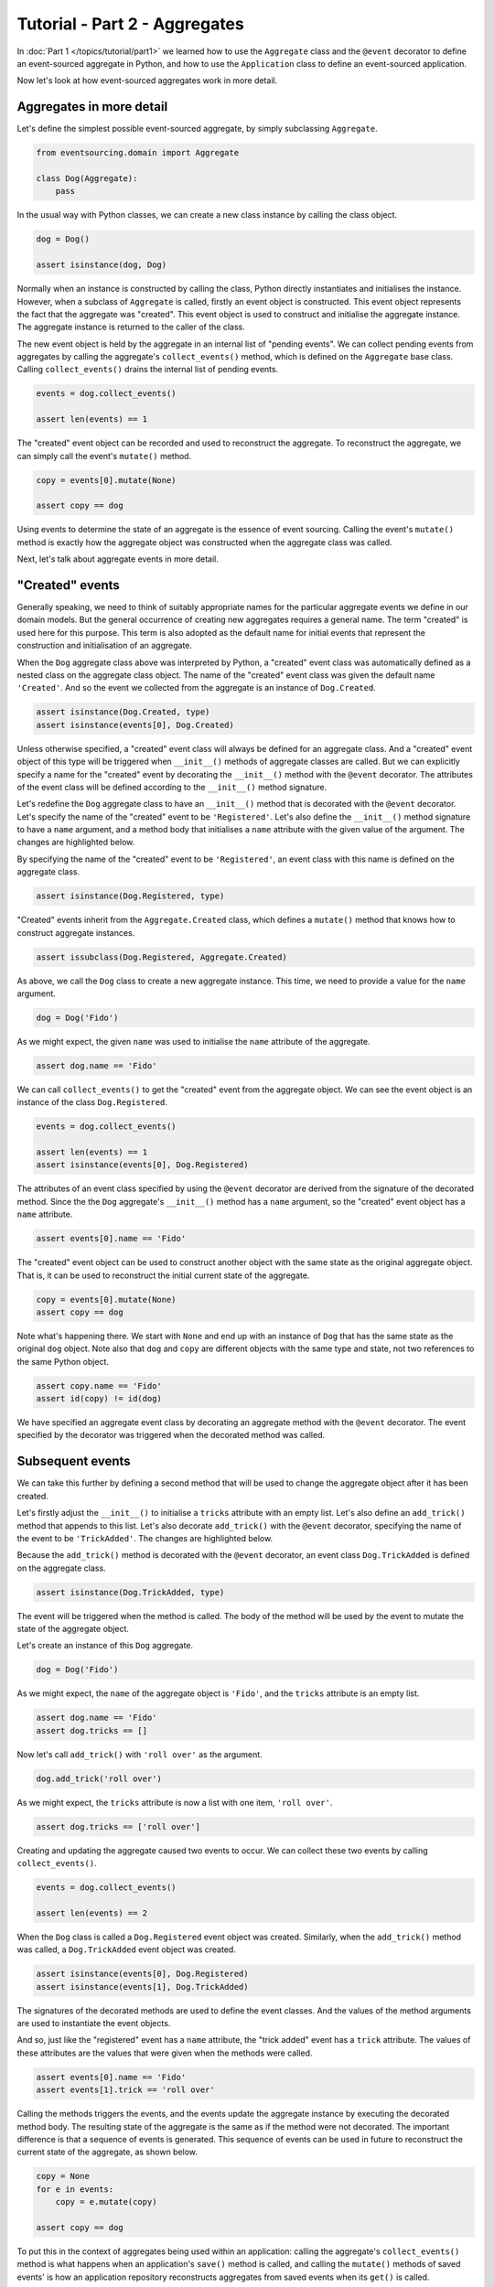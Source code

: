 ==============================
Tutorial - Part 2 - Aggregates
==============================

In :doc:`Part 1 </topics/tutorial/part1>` we learned
how to use the ``Aggregate`` class and the ``@event``
decorator to define an event-sourced aggregate in Python,
and how to use the ``Application`` class to define an
event-sourced application.

Now let's look at how event-sourced aggregates work in more detail.

Aggregates in more detail
=========================

Let's define the simplest possible event-sourced aggregate, by
simply subclassing ``Aggregate``.

.. code-block:: python

    from eventsourcing.domain import Aggregate

    class Dog(Aggregate):
        pass


In the usual way with Python classes, we can create a new class instance by
calling the class object.

.. code-block:: python

    dog = Dog()

    assert isinstance(dog, Dog)


Normally when an instance is constructed by calling the class, Python directly
instantiates and initialises the instance. However, when a subclass of ``Aggregate``
is called, firstly an event object is constructed. This event object represents the
fact that the aggregate was "created". This event object is used to construct
and initialise the aggregate instance. The aggregate instance is returned to the
caller of the class.

The new event object is held by the aggregate in an internal list of "pending events". We can
collect pending events from aggregates by calling the aggregate's ``collect_events()`` method,
which is defined on the ``Aggregate`` base class. Calling ``collect_events()`` drains the
internal list of pending events.

.. code-block:: python

    events = dog.collect_events()

    assert len(events) == 1

The "created" event object can be recorded and used to reconstruct the aggregate. To
reconstruct the aggregate, we can simply call the event's ``mutate()`` method.

.. code-block:: python

    copy = events[0].mutate(None)

    assert copy == dog

Using events to determine the state of an aggregate is the essence of
event sourcing. Calling the event's ``mutate()`` method is exactly how
the aggregate object was constructed when the aggregate class was called.

Next, let's talk about aggregate events in more detail.

"Created" events
================

Generally speaking, we need to think of suitably appropriate names for the particular
aggregate events we define in our domain models. But the general occurrence of creating
new aggregates requires a general name. The term "created" is used here for this purpose.
This term is also adopted as the default name for initial events that represent the
construction and initialisation of an aggregate.

When the ``Dog`` aggregate class above was interpreted by Python, a "created" event
class was automatically defined as a nested class on the aggregate class object.
The name of the "created" event class was given the default name ``'Created'``. And
so the event we collected from the aggregate is an instance of ``Dog.Created``.

.. code-block:: python

    assert isinstance(Dog.Created, type)
    assert isinstance(events[0], Dog.Created)


Unless otherwise specified, a "created" event class will always be defined
for an aggregate class. And a "created" event object of this type will be
triggered when ``__init__()`` methods of aggregate classes are called. But
we can explicitly specify a name for the "created" event by decorating the
``__init__()`` method with the ``@event`` decorator. The attributes of the
event class will be defined according to the ``__init__()`` method signature.

Let's redefine the ``Dog`` aggregate class to have an ``__init__()`` method
that is decorated with the ``@event`` decorator. Let's specify the name of
the "created" event to be ``'Registered'``. Let's also define the ``__init__()``
method signature to have a ``name`` argument, and a method body that initialises
a ``name`` attribute with the given value of the argument. The changes are
highlighted below.

.. code-block:: python
  :emphasize-lines: 4-6

    from eventsourcing.domain import event

    class Dog(Aggregate):
        @event('Registered')
        def __init__(self, name):
            self.name = name


By specifying the name of the "created" event to be ``'Registered'``, an event
class with this name is defined on the aggregate class.

.. code-block:: python

    assert isinstance(Dog.Registered, type)


"Created" events inherit from the ``Aggregate.Created`` class, which defines a
``mutate()`` method that knows how to construct aggregate instances.

.. code-block:: python

    assert issubclass(Dog.Registered, Aggregate.Created)


As above, we call the ``Dog`` class to create a new aggregate instance.
This time, we need to provide a value for the ``name`` argument.

..
    #include-when-testing
..
    import eventsourcing.utils
    eventsourcing.utils._topic_cache.clear()

.. code-block:: python

    dog = Dog('Fido')


As we might expect, the given ``name`` was used to initialise the ``name``
attribute of the aggregate.

.. code-block:: python

    assert dog.name == 'Fido'


We can call ``collect_events()`` to get the "created" event from
the aggregate object. We can see the event object is an instance of
the class ``Dog.Registered``.

.. code-block:: python

    events = dog.collect_events()

    assert len(events) == 1
    assert isinstance(events[0], Dog.Registered)


The attributes of an event class specified by using the ``@event`` decorator
are derived from the signature of the decorated method. Since the
the ``Dog`` aggregate's ``__init__()`` method has a ``name`` argument, so
the "created" event object has a ``name`` attribute.

.. code-block:: python

    assert events[0].name == 'Fido'


The "created" event object can be used to construct another object with the
same state as the original aggregate object. That is, it can be used to
reconstruct the initial current state of the aggregate.

.. code-block:: python

    copy = events[0].mutate(None)
    assert copy == dog

Note what's happening there.  We start with ``None`` and end up with an instance of ``Dog`` that
has the same state as the original ``dog`` object.  Note also that ``dog`` and ``copy`` are different objects
with the same type and state, not two references to the same Python object.

.. code-block:: python

    assert copy.name == 'Fido'
    assert id(copy) != id(dog)


We have specified an aggregate event class by decorating an aggregate method
with the ``@event`` decorator. The event specified by the decorator was
triggered when the decorated method was called.


Subsequent events
=================

We can take this further by defining a second method that will be used
to change the aggregate object after it has been created.

Let's firstly adjust the ``__init__()`` to initialise a ``tricks``
attribute with an empty list. Let's also define an ``add_trick()``
method that appends to this list. Let's also decorate ``add_trick()``
with the ``@event`` decorator, specifying the name of the event to
be ``'TrickAdded'``. The changes are highlighted below.

.. code-block:: python
    :emphasize-lines: 5,7-9

    class Dog(Aggregate):
        @event('Registered')
        def __init__(self, name):
            self.name = name
            self.tricks = []

        @event('TrickAdded')
        def add_trick(self, trick):
            self.tricks.append(trick)


Because the ``add_trick()`` method is decorated with the ``@event`` decorator,
an event class ``Dog.TrickAdded`` is defined on the aggregate class.

.. code-block:: python

    assert isinstance(Dog.TrickAdded, type)

The event will be triggered when the method is called. The
body of the method will be used by the event to mutate the
state of the aggregate object.

Let's create an instance of this ``Dog`` aggregate.

..
    #include-when-testing
..
    import eventsourcing.utils
    eventsourcing.utils._topic_cache.clear()

.. code-block:: python

    dog = Dog('Fido')

As we might expect, the ``name`` of the aggregate object is ``'Fido'``,
and the ``tricks`` attribute is an empty list.

.. code-block:: python

    assert dog.name == 'Fido'
    assert dog.tricks == []

Now let's call ``add_trick()`` with ``'roll over'`` as the argument.

.. code-block:: python

    dog.add_trick('roll over')


As we might expect, the ``tricks`` attribute is now a list with one item, ``'roll over'``.

.. code-block:: python

    assert dog.tricks == ['roll over']

Creating and updating the aggregate caused two events to occur.
We can collect these two events by calling ``collect_events()``.

.. code-block:: python

    events = dog.collect_events()

    assert len(events) == 2

When the ``Dog`` class is called a ``Dog.Registered`` event object was created.
Similarly, when the ``add_trick()`` method was called, a ``Dog.TrickAdded`` event
object was created.

.. code-block:: python

    assert isinstance(events[0], Dog.Registered)
    assert isinstance(events[1], Dog.TrickAdded)

The signatures of the decorated methods are used to define the event classes.
And the values of the method arguments are used to instantiate the event objects.

And so, just like the "registered" event has a ``name`` attribute, the
"trick added" event has a ``trick`` attribute. The values of these attributes
are the values that were given when the methods were called.

.. code-block:: python

    assert events[0].name == 'Fido'
    assert events[1].trick == 'roll over'

Calling the methods triggers the events, and the events update the aggregate
instance by executing the decorated method body. The resulting state of the
aggregate is the same as if the method were not decorated. The important difference
is that a sequence of events is generated. This sequence of events can be used in
future to reconstruct the current state of the aggregate, as shown below.

.. code-block:: python

    copy = None
    for e in events:
        copy = e.mutate(copy)

    assert copy == dog

To put this in the context of aggregates being used within an application:
calling the aggregate's ``collect_events()`` method is what happens when
an application's ``save()`` method is called, and calling the ``mutate()``
methods of saved events' is how an application repository reconstructs
aggregates from saved events when its ``get()`` is called.

You can try all of this for yourself by copying the code snippets above.


Exercise
========

Define a ``Todos`` aggregate, that has a given ``name`` and a list of ``items``.
Define a method ``add_item()`` that adds a new item to the list. Specify the name
of the "created" event to be ``'Started'`` and the name of the subsequent event
to be ``'ItemAdded'``. Copy the test below and make it pass.

..
    #include-when-testing
..
    class Todos(Aggregate):
        @event('Started')
        def __init__(self, name):
            self.name = name
            self.items = []

        @event('ItemAdded')
        def add_item(self, item):
            self.items.append(item)


.. code-block:: python

    def test():

        # Start a list of todos, and add some items.
        todos1 = Todos(name='Shopping list')
        todos1.add_item('bread')
        todos1.add_item('milk')
        todos1.add_item('eggs')

        # Check the state of the aggregate.
        assert todos1.name == 'Shopping list'
        assert todos1.items == [
            'bread',
            'milk',
            'eggs',
        ]

        # Check the aggregate events.
        events = todos1.collect_events()
        assert len(events) == 4
        assert isinstance(events[0], Todos.Started)
        assert events[0].name == 'Shopping list'
        assert isinstance(events[1], Todos.ItemAdded)
        assert events[1].item == 'bread'
        assert isinstance(events[2], Todos.ItemAdded)
        assert events[2].item == 'milk'
        assert isinstance(events[3], Todos.ItemAdded)
        assert events[3].item == 'eggs'

        # Reconstruct aggregate from events.
        copy = None
        for e in events:
            copy = e.mutate(copy)
        assert copy == todos1

        # Create and test another aggregate.
        todos2 = Todos(name='Household repairs')
        assert todos1 != todos2
        events = todos2.collect_events()
        assert len(events) == 1
        assert isinstance(events[0], Todos.Started)
        assert events[0].name == 'Household repairs'
        assert events[0].mutate(None) == todos2

..
    #include-when-testing
..
    test()


Next steps
==========

* For more information about event-sourced applications, please read
  :doc:`Part 3 </topics/tutorial/part3>` of this tutorial.
* See also the :doc:`the domain module documentation </topics/domain>`.
